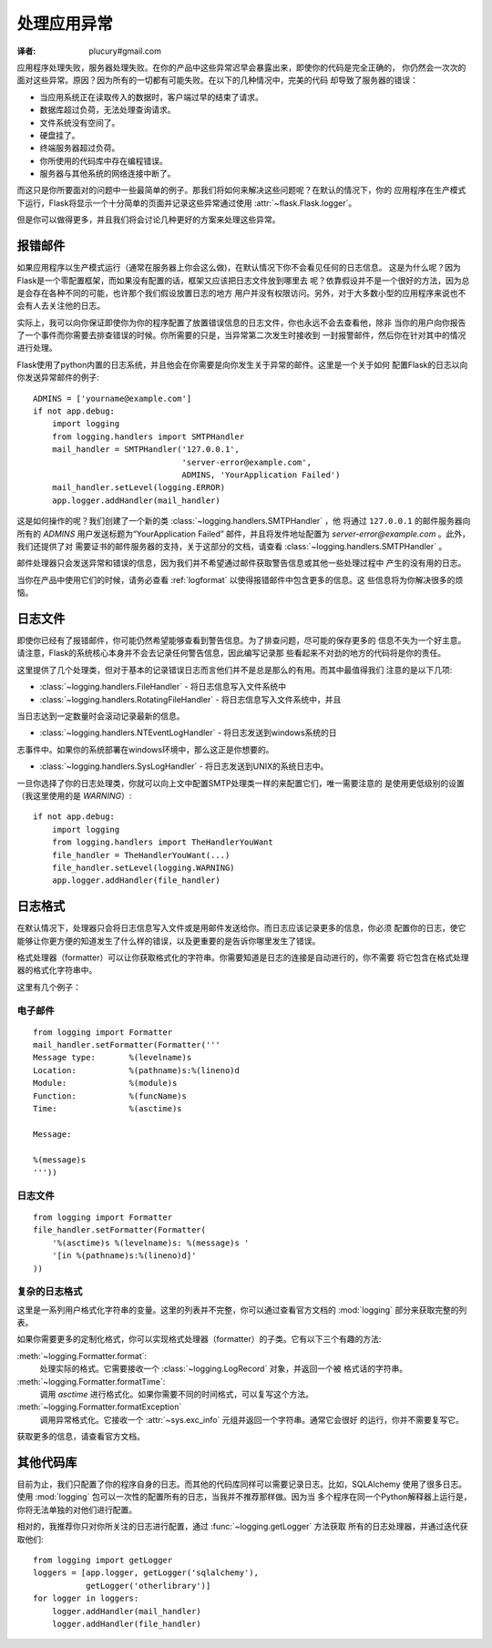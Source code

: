 .. _application-errors:

处理应用异常
==========
:译者: plucury#gmail.com

.. versionadded:: 0.3

应用程序处理失败，服务器处理失败。在你的产品中这些异常迟早会暴露出来，即使你的代码是完全正确的，
你仍然会一次次的面对这些异常。原因？因为所有的一切都有可能失败。在以下的几种情况中，完美的代码
却导致了服务器的错误：

-	当应用系统正在读取传入的数据时，客户端过早的结束了请求。
-	数据库超过负荷，无法处理查询请求。
-	文件系统没有空间了。
-	硬盘挂了。
-	终端服务器超过负荷。
-	你所使用的代码库中存在编程错误。
-	服务器与其他系统的网络连接中断了。

而这只是你所要面对的问题中一些最简单的例子。那我们将如何来解决这些问题呢？在默认的情况下，你的
应用程序在生产模式下运行，Flask将显示一个十分简单的页面并记录这些异常通过使用 :attr:`~flask.Flask.logger`。

但是你可以做得更多，并且我们将会讨论几种更好的方案来处理这些异常。

报错邮件
------
如果应用程序以生产模式运行（通常在服务器上你会这么做)，在默认情况下你不会看见任何的日志信息。
这是为什么呢？因为Flask是一个零配置框架，而如果没有配置的话，框架又应该把日志文件放到哪里去
呢？依靠假设并不是一个很好的方法，因为总是会存在各种不同的可能，也许那个我们假设放置日志的地方
用户并没有权限访问。另外，对于大多数小型的应用程序来说也不会有人去关注他的日志。

实际上，我可以向你保证即使你为你的程序配置了放置错误信息的日志文件，你也永远不会去查看他，除非
当你的用户向你报告了一个事件而你需要去排查错误的时候。你所需要的只是，当异常第二次发生时接收到
一封报警邮件，然后你在针对其中的情况进行处理。

Flask使用了python内置的日志系统，并且他会在你需要是向你发生关于异常的邮件。这里是一个关于如何
配置Flask的日志以向你发送异常邮件的例子::


    ADMINS = ['yourname@example.com']
    if not app.debug:
        import logging
        from logging.handlers import SMTPHandler
        mail_handler = SMTPHandler('127.0.0.1',
                                   'server-error@example.com',
                                   ADMINS, 'YourApplication Failed')
        mail_handler.setLevel(logging.ERROR)
        app.logger.addHandler(mail_handler)

这是如何操作的呢？我们创建了一个新的类 :class:`~logging.handlers.SMTPHandler` ，他
将通过  ``127.0.0.1`` 的邮件服务器向所有的 `ADMINS` 用户发送标题为“YourApplication Failed”
邮件，并且将发件地址配置为 *server-error@example.com* 。此外，我们还提供了对
需要证书的邮件服务器的支持，关于这部分的文档，请查看 :class:`~logging.handlers.SMTPHandler` 。

邮件处理器只会发送异常和错误的信息，因为我们并不希望通过邮件获取警告信息或其他一些处理过程中
产生的没有用的日志。

当你在产品中使用它们的时候，请务必查看 :ref:`logformat` 以使得报错邮件中包含更多的信息。这
些信息将为你解决很多的烦恼。

日志文件
------
即使你已经有了报错邮件，你可能仍然希望能够查看到警告信息。为了排查问题，尽可能的保存更多的
信息不失为一个好主意。请注意，Flask的系统核心本身并不会去记录任何警告信息，因此编写记录那
些看起来不对劲的地方的代码将是你的责任。

这里提供了几个处理类，但对于基本的记录错误日志而言他们并不是总是那么的有用。而其中最值得我们
注意的是以下几项:

-	:class:`~logging.handlers.FileHandler` - 将日志信息写入文件系统中

-   :class:`~logging.handlers.RotatingFileHandler` - 将日志信息写入文件系统中，并且
当日志达到一定数量时会滚动记录最新的信息。
    
-   :class:`~logging.handlers.NTEventLogHandler` - 将日志发送到windows系统的日
志事件中。如果你的系统部署在windows环境中，那么这正是你想要的。

-   :class:`~logging.handlers.SysLogHandler` - 将日志发送到UNIX的系统日志中。

一旦你选择了你的日志处理类，你就可以向上文中配置SMTP处理类一样的来配置它们，唯一需要注意的
是使用更低级别的设置（我这里使用的是 `WARNING`）::

    if not app.debug:
        import logging
        from logging.handlers import TheHandlerYouWant
        file_handler = TheHandlerYouWant(...)
        file_handler.setLevel(logging.WARNING)
        app.logger.addHandler(file_handler)

.. _logformat:

日志格式
------
在默认情况下，处理器只会将日志信息写入文件或是用邮件发送给你。而日志应该记录更多的信息，你必须
配置你的日志，使它能够让你更方便的知道发生了什么样的错误，以及更重要的是告诉你哪里发生了错误。

格式处理器（formatter）可以让你获取格式化的字符串。你需要知道是日志的连接是自动进行的，你不需要
将它包含在格式处理器的格式化字符串中。

这里有几个例子：

电子邮件
`````

::

    from logging import Formatter
    mail_handler.setFormatter(Formatter('''
    Message type:       %(levelname)s
    Location:           %(pathname)s:%(lineno)d
    Module:             %(module)s
    Function:           %(funcName)s
    Time:               %(asctime)s

    Message:

    %(message)s
    '''))

日志文件
``````

::

    from logging import Formatter
    file_handler.setFormatter(Formatter(
        '%(asctime)s %(levelname)s: %(message)s '
        '[in %(pathname)s:%(lineno)d]'
    ))

复杂的日志格式
```````````

这里是一系列用户格式化字符串的变量。这里的列表并不完整，你可以通过查看官方文档的 :mod:`logging` 
部分来获取完整的列表。

.. tabularcolumns:: |p{3cm}|p{12cm}|

+------------------+----------------------------------------------------+
|格式               |描述                                                 |
+==================+====================================================+
| ``%(levelname)s``| 日志等级。                                           |
|                  | (``'DEBUG'``, ``'INFO'``, ``'WARNING'``,           |
|                  | ``'ERROR'``, ``'CRITICAL'``).                      |
+------------------+----------------------------------------------------+
| ``%(pathname)s`` | 调用日志的源文件的全路径（如果可以获得的话）。               |
+------------------+----------------------------------------------------+
| ``%(filename)s`` | 文件名。                                             |
+------------------+----------------------------------------------------+
| ``%(module)s``   | 模块名。                                             |
+------------------+----------------------------------------------------+
| ``%(funcName)s`` | 方法名。                                             |
+------------------+----------------------------------------------------+
| ``%(lineno)d``   | 调用日志的代码所在源文件中的行号。                        |
+------------------+----------------------------------------------------+
| ``%(asctime)s``  | 日志中创建的可读时间。默认的格式是                        |
|                  | ``"2003-07-08 16:49:45,896"`` （逗号后的时间是毫秒）。  |
|                  |可以通过复写 :meth:`~logging.Formatter.formatTime` 方法|
|                  |来修改它。                                            |
+------------------+----------------------------------------------------+
| ``%(message)s``  |日志信息。同 ``msg % args``                           |
+------------------+----------------------------------------------------+

如果你需要更多的定制化格式，你可以实现格式处理器（formatter）的子类。它有以下三个有趣的方法:

:meth:`~logging.Formatter.format`:
    处理实际的格式。它需要接收一个 :class:`~logging.LogRecord` 对象，并返回一个被
    格式话的字符串。
:meth:`~logging.Formatter.formatTime`:
    调用  `asctime` 进行格式化。如果你需要不同的时间格式，可以复写这个方法。
:meth:`~logging.Formatter.formatException`
    调用异常格式化。它接收一个 :attr:`~sys.exc_info` 元组并返回一个字符串。通常它会很好
    的运行，你并不需要复写它。

获取更多的信息，请查看官方文档。


其他代码库
--------
目前为止，我们只配置了你的程序自身的日志。而其他的代码库同样可以需要记录日志。比如，SQLAlchemy
使用了很多日志。使用 :mod:`logging` 包可以一次性的配置所有的日志，当我并不推荐那样做。因为当
多个程序在同一个Python解释器上运行是，你将无法单独的对他们进行配置。

相对的，我推荐你只对你所关注的日志进行配置，通过 :func:`~logging.getLogger` 方法获取
所有的日志处理器，并通过迭代获取他们::

    from logging import getLogger
    loggers = [app.logger, getLogger('sqlalchemy'),
               getLogger('otherlibrary')]
    for logger in loggers:
        logger.addHandler(mail_handler)
        logger.addHandler(file_handler)
